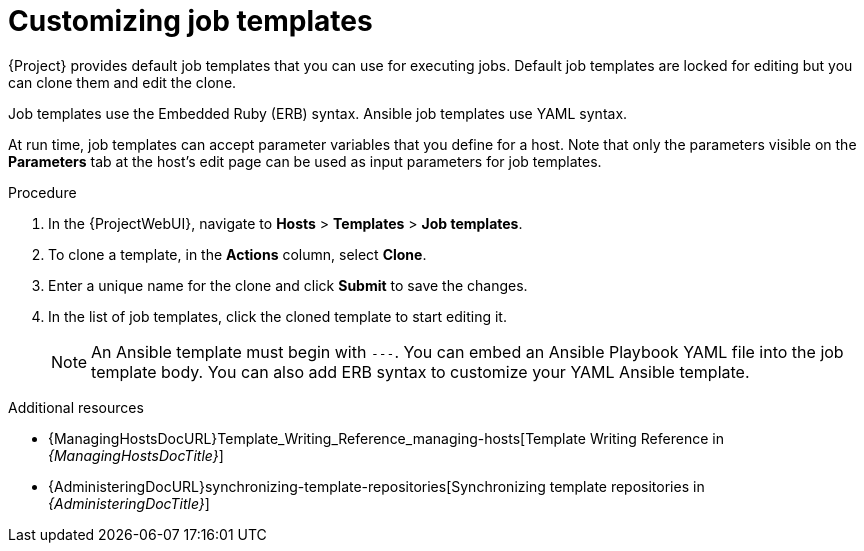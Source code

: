 :_mod-docs-content-type: PROCEDURE

[id="customizing-job-templates"]
= Customizing job templates

[role="_abstract"]
{Project} provides default job templates that you can use for executing jobs.
Default job templates are locked for editing but you can clone them and edit the clone.

Job templates use the Embedded Ruby (ERB) syntax.
Ansible job templates use YAML syntax.

At run time, job templates can accept parameter variables that you define for a host.
Note that only the parameters visible on the *Parameters* tab at the host's edit page can be used as input parameters for job templates.

.Procedure
. In the {ProjectWebUI}, navigate to *Hosts* > *Templates* > *Job templates*.
. To clone a template, in the *Actions* column, select *Clone*.
. Enter a unique name for the clone and click *Submit* to save the changes.
. In the list of job templates, click the cloned template to start editing it.
+
[NOTE]
====
An Ansible template must begin with `---`.
You can embed an Ansible Playbook YAML file into the job template body.
You can also add ERB syntax to customize your YAML Ansible template.
====

.Additional resources
* {ManagingHostsDocURL}Template_Writing_Reference_managing-hosts[Template Writing Reference in _{ManagingHostsDocTitle}_]
* {AdministeringDocURL}synchronizing-template-repositories[Synchronizing template repositories in _{AdministeringDocTitle}_]
